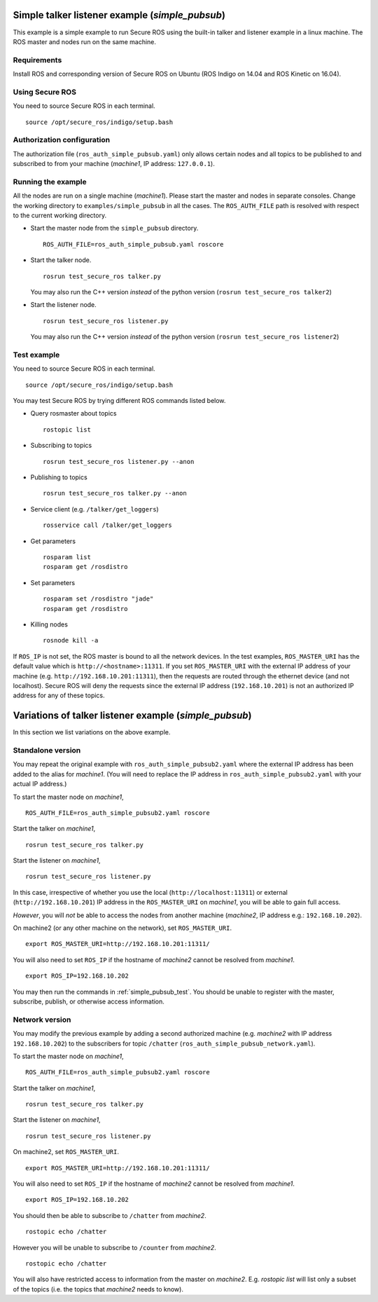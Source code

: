 Simple talker listener example (`simple_pubsub`)
------------------------------------------------

This example is a simple example to run Secure ROS using the built-in talker and listener example in a linux machine. The ROS master and nodes run on the same machine. 

Requirements
~~~~~~~~~~~~

Install ROS and corresponding version of Secure ROS on Ubuntu (ROS Indigo on 14.04 and ROS Kinetic on 16.04). 

Using Secure ROS
~~~~~~~~~~~~~~~~

You need to source Secure ROS in each terminal. ::

  source /opt/secure_ros/indigo/setup.bash

Authorization configuration
~~~~~~~~~~~~~~~~~~~~~~~~~~~

The authorization file (``ros_auth_simple_pubsub.yaml``) only allows certain nodes and all topics to be published to and subscribed to from your machine (`machine1`, IP address: ``127.0.0.1``). 

Running the example
~~~~~~~~~~~~~~~~~~~

All the nodes are run on a single machine (`machine1`). Please start the master and nodes in separate consoles. Change the working directory to ``examples/simple_pubsub`` in all the cases. The ``ROS_AUTH_FILE`` path is resolved with respect to the current working directory. 

* Start the master node from the ``simple_pubsub`` directory. ::

    ROS_AUTH_FILE=ros_auth_simple_pubsub.yaml roscore

* Start the talker node. ::

    rosrun test_secure_ros talker.py

  You may also run the C++ version *instead* of the python version (``rosrun test_secure_ros talker2``)

* Start the listener node. ::

    rosrun test_secure_ros listener.py

  You may also run the C++ version *instead* of the python version (``rosrun test_secure_ros listener2``)


.. _simple_pubsub_test:

Test example
~~~~~~~~~~~~

You need to source Secure ROS in each terminal. ::

  source /opt/secure_ros/indigo/setup.bash

You may test Secure ROS by trying different ROS commands listed below. 

* Query rosmaster about topics ::

    rostopic list 

* Subscribing to topics ::

    rosrun test_secure_ros listener.py --anon 

* Publishing to topics ::

    rosrun test_secure_ros talker.py --anon

* Service client (e.g. ``/talker/get_loggers``) ::

    rosservice call /talker/get_loggers

* Get parameters ::

    rosparam list 
    rosparam get /rosdistro 

* Set parameters ::

    rosparam set /rosdistro "jade"
    rosparam get /rosdistro 

* Killing nodes ::

    rosnode kill -a 

If ``ROS_IP`` is not set, the ROS master is bound to all the network devices. In the test examples, ``ROS_MASTER_URI`` has the default value which is ``http://<hostname>:11311``. If you set ``ROS_MASTER_URI`` with the external IP address of your machine (e.g. ``http://192.168.10.201:11311``), then the requests are routed through the ethernet device (and not localhost).
Secure ROS will deny the requests since the external IP address (``192.168.10.201``) is not an authorized IP address for any of these topics.


Variations of talker listener example (`simple_pubsub`)
-------------------------------------------------------

In this section we list variations on the above example.

Standalone version 
~~~~~~~~~~~~~~~~~~

You may repeat the original example with ``ros_auth_simple_pubsub2.yaml`` where the external IP address has been added to the alias for `machine1`. (You will need to replace the IP address in ``ros_auth_simple_pubsub2.yaml`` with your actual IP address.)

To start the master node on `machine1`, ::

  ROS_AUTH_FILE=ros_auth_simple_pubsub2.yaml roscore

Start the talker on `machine1`, ::

  rosrun test_secure_ros talker.py

Start the listener on `machine1`, ::

  rosrun test_secure_ros listener.py

In this case, irrespective of whether you use the local (``http://localhost:11311``) or external (``http://192.168.10.201``) IP address in the ``ROS_MASTER_URI`` on `machine1`, you will be able to gain full access.

*However*, you will *not* be able to access the nodes from another machine (`machine2`, IP address e.g.: ``192.168.10.202``).

On machine2 (or any other machine on the network), set ``ROS_MASTER_URI``. :: 

  export ROS_MASTER_URI=http://192.168.10.201:11311/

You will also need to set ``ROS_IP`` if the hostname of `machine2` cannot be resolved from `machine1`. ::

  export ROS_IP=192.168.10.202

You may then run the commands in :ref:`simple_pubsub_test`. You should be unable to register with the master, subscribe, publish, or otherwise access information. 


Network version 
~~~~~~~~~~~~~~~

You may modify the previous example by adding a second authorized machine (e.g. `machine2` with IP address ``192.168.10.202``) to the subscribers for topic ``/chatter`` (``ros_auth_simple_pubsub_network.yaml``).

To start the master node on `machine1`, ::

  ROS_AUTH_FILE=ros_auth_simple_pubsub2.yaml roscore

Start the talker on `machine1`, ::

  rosrun test_secure_ros talker.py

Start the listener on `machine1`, ::

  rosrun test_secure_ros listener.py

On machine2, set ``ROS_MASTER_URI``. :: 

  export ROS_MASTER_URI=http://192.168.10.201:11311/

You will also need to set ``ROS_IP`` if the hostname of `machine2` cannot be resolved from `machine1`. ::

  export ROS_IP=192.168.10.202

You should then be able to subscribe to ``/chatter`` from `machine2`. ::

  rostopic echo /chatter

However you will be unable to subscribe to ``/counter`` from `machine2`. ::

  rostopic echo /chatter

You will also have restricted access to information from the master on `machine2`. E.g. `rostopic list` will list only a subset of the topics (i.e. the topics that `machine2` needs to know). 

